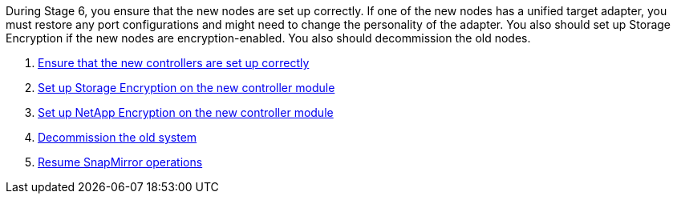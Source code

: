 During Stage 6, you ensure that the new nodes are set up correctly. If one of the new nodes has a unified target adapter, you must restore any port configurations and might need to change the personality of the adapter. You also should set up Storage Encryption if the new nodes are encryption-enabled. You also should decommission the old nodes.

. link:ensure_controllers_set_up_correctly.html[Ensure that the new controllers are set up correctly]
. link:set_up_storage_encryption_new_controller.html[Set up Storage Encryption on the new controller module]
. link:set_up_netapp_encryption_on_new_controller.html[Set up NetApp Encryption on the new controller module]
. link:decommission_old_system.html[Decommission the old system]
. link:resume_snapmirror_ops.html[Resume SnapMirror operations]
// 25 Feb 2021: formatted from CMS
